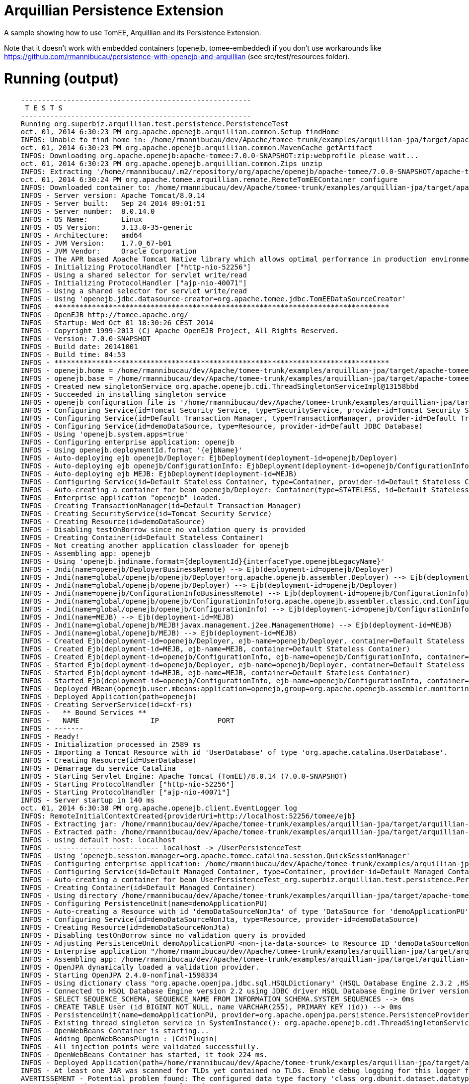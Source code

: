 = Arquillian Persistence Extension
:index-group: Unrevised
:jbake-type: page
:jbake-status: published

A sample showing how to use TomEE, Arquillian and its Persistence Extension.

Note that it doesn't work with embedded containers (openejb, tomee-embedded)
if you don't use workarounds like https://github.com/rmannibucau/persistence-with-openejb-and-arquillian
(see src/test/resources folder).

# Running (output)
```
    -------------------------------------------------------
     T E S T S
    -------------------------------------------------------
    Running org.superbiz.arquillian.test.persistence.PersistenceTest
    oct. 01, 2014 6:30:23 PM org.apache.openejb.arquillian.common.Setup findHome
    INFOS: Unable to find home in: /home/rmannibucau/dev/Apache/tomee-trunk/examples/arquillian-jpa/target/apache-tomee-remote
    oct. 01, 2014 6:30:23 PM org.apache.openejb.arquillian.common.MavenCache getArtifact
    INFOS: Downloading org.apache.openejb:apache-tomee:7.0.0-SNAPSHOT:zip:webprofile please wait...
    oct. 01, 2014 6:30:23 PM org.apache.openejb.arquillian.common.Zips unzip
    INFOS: Extracting '/home/rmannibucau/.m2/repository/org/apache/openejb/apache-tomee/7.0.0-SNAPSHOT/apache-tomee-7.0.0-SNAPSHOT-webprofile.zip' to '/home/rmannibucau/dev/Apache/tomee-trunk/examples/arquillian-jpa/target/apache-tomee-remote'
    oct. 01, 2014 6:30:24 PM org.apache.tomee.arquillian.remote.RemoteTomEEContainer configure
    INFOS: Downloaded container to: /home/rmannibucau/dev/Apache/tomee-trunk/examples/arquillian-jpa/target/apache-tomee-remote/apache-tomee-webprofile-7.0.0-SNAPSHOT
    INFOS - Server version: Apache Tomcat/8.0.14
    INFOS - Server built:   Sep 24 2014 09:01:51
    INFOS - Server number:  8.0.14.0
    INFOS - OS Name:        Linux
    INFOS - OS Version:     3.13.0-35-generic
    INFOS - Architecture:   amd64
    INFOS - JVM Version:    1.7.0_67-b01
    INFOS - JVM Vendor:     Oracle Corporation
    INFOS - The APR based Apache Tomcat Native library which allows optimal performance in production environments was not found on the java.library.path: /usr/java/packages/lib/amd64:/usr/lib64:/lib64:/lib:/usr/lib
    INFOS - Initializing ProtocolHandler ["http-nio-52256"]
    INFOS - Using a shared selector for servlet write/read
    INFOS - Initializing ProtocolHandler ["ajp-nio-40071"]
    INFOS - Using a shared selector for servlet write/read
    INFOS - Using 'openejb.jdbc.datasource-creator=org.apache.tomee.jdbc.TomEEDataSourceCreator'
    INFOS - ********************************************************************************
    INFOS - OpenEJB http://tomee.apache.org/
    INFOS - Startup: Wed Oct 01 18:30:26 CEST 2014
    INFOS - Copyright 1999-2013 (C) Apache OpenEJB Project, All Rights Reserved.
    INFOS - Version: 7.0.0-SNAPSHOT
    INFOS - Build date: 20141001
    INFOS - Build time: 04:53
    INFOS - ********************************************************************************
    INFOS - openejb.home = /home/rmannibucau/dev/Apache/tomee-trunk/examples/arquillian-jpa/target/apache-tomee-remote/apache-tomee-webprofile-7.0.0-SNAPSHOT
    INFOS - openejb.base = /home/rmannibucau/dev/Apache/tomee-trunk/examples/arquillian-jpa/target/apache-tomee-remote/apache-tomee-webprofile-7.0.0-SNAPSHOT
    INFOS - Created new singletonService org.apache.openejb.cdi.ThreadSingletonServiceImpl@13158bbd
    INFOS - Succeeded in installing singleton service
    INFOS - openejb configuration file is '/home/rmannibucau/dev/Apache/tomee-trunk/examples/arquillian-jpa/target/apache-tomee-remote/apache-tomee-webprofile-7.0.0-SNAPSHOT/conf/tomee.xml'
    INFOS - Configuring Service(id=Tomcat Security Service, type=SecurityService, provider-id=Tomcat Security Service)
    INFOS - Configuring Service(id=Default Transaction Manager, type=TransactionManager, provider-id=Default Transaction Manager)
    INFOS - Configuring Service(id=demoDataSource, type=Resource, provider-id=Default JDBC Database)
    INFOS - Using 'openejb.system.apps=true'
    INFOS - Configuring enterprise application: openejb
    INFOS - Using openejb.deploymentId.format '{ejbName}'
    INFOS - Auto-deploying ejb openejb/Deployer: EjbDeployment(deployment-id=openejb/Deployer)
    INFOS - Auto-deploying ejb openejb/ConfigurationInfo: EjbDeployment(deployment-id=openejb/ConfigurationInfo)
    INFOS - Auto-deploying ejb MEJB: EjbDeployment(deployment-id=MEJB)
    INFOS - Configuring Service(id=Default Stateless Container, type=Container, provider-id=Default Stateless Container)
    INFOS - Auto-creating a container for bean openejb/Deployer: Container(type=STATELESS, id=Default Stateless Container)
    INFOS - Enterprise application "openejb" loaded.
    INFOS - Creating TransactionManager(id=Default Transaction Manager)
    INFOS - Creating SecurityService(id=Tomcat Security Service)
    INFOS - Creating Resource(id=demoDataSource)
    INFOS - Disabling testOnBorrow since no validation query is provided
    INFOS - Creating Container(id=Default Stateless Container)
    INFOS - Not creating another application classloader for openejb
    INFOS - Assembling app: openejb
    INFOS - Using 'openejb.jndiname.format={deploymentId}{interfaceType.openejbLegacyName}'
    INFOS - Jndi(name=openejb/DeployerBusinessRemote) --> Ejb(deployment-id=openejb/Deployer)
    INFOS - Jndi(name=global/openejb/openejb/Deployer!org.apache.openejb.assembler.Deployer) --> Ejb(deployment-id=openejb/Deployer)
    INFOS - Jndi(name=global/openejb/openejb/Deployer) --> Ejb(deployment-id=openejb/Deployer)
    INFOS - Jndi(name=openejb/ConfigurationInfoBusinessRemote) --> Ejb(deployment-id=openejb/ConfigurationInfo)
    INFOS - Jndi(name=global/openejb/openejb/ConfigurationInfo!org.apache.openejb.assembler.classic.cmd.ConfigurationInfo) --> Ejb(deployment-id=openejb/ConfigurationInfo)
    INFOS - Jndi(name=global/openejb/openejb/ConfigurationInfo) --> Ejb(deployment-id=openejb/ConfigurationInfo)
    INFOS - Jndi(name=MEJB) --> Ejb(deployment-id=MEJB)
    INFOS - Jndi(name=global/openejb/MEJB!javax.management.j2ee.ManagementHome) --> Ejb(deployment-id=MEJB)
    INFOS - Jndi(name=global/openejb/MEJB) --> Ejb(deployment-id=MEJB)
    INFOS - Created Ejb(deployment-id=openejb/Deployer, ejb-name=openejb/Deployer, container=Default Stateless Container)
    INFOS - Created Ejb(deployment-id=MEJB, ejb-name=MEJB, container=Default Stateless Container)
    INFOS - Created Ejb(deployment-id=openejb/ConfigurationInfo, ejb-name=openejb/ConfigurationInfo, container=Default Stateless Container)
    INFOS - Started Ejb(deployment-id=openejb/Deployer, ejb-name=openejb/Deployer, container=Default Stateless Container)
    INFOS - Started Ejb(deployment-id=MEJB, ejb-name=MEJB, container=Default Stateless Container)
    INFOS - Started Ejb(deployment-id=openejb/ConfigurationInfo, ejb-name=openejb/ConfigurationInfo, container=Default Stateless Container)
    INFOS - Deployed MBean(openejb.user.mbeans:application=openejb,group=org.apache.openejb.assembler.monitoring,name=JMXDeployer)
    INFOS - Deployed Application(path=openejb)
    INFOS - Creating ServerService(id=cxf-rs)
    INFOS -   ** Bound Services **
    INFOS -   NAME                 IP              PORT  
    INFOS - -------
    INFOS - Ready!
    INFOS - Initialization processed in 2589 ms
    INFOS - Importing a Tomcat Resource with id 'UserDatabase' of type 'org.apache.catalina.UserDatabase'.
    INFOS - Creating Resource(id=UserDatabase)
    INFOS - Démarrage du service Catalina
    INFOS - Starting Servlet Engine: Apache Tomcat (TomEE)/8.0.14 (7.0.0-SNAPSHOT)
    INFOS - Starting ProtocolHandler ["http-nio-52256"]
    INFOS - Starting ProtocolHandler ["ajp-nio-40071"]
    INFOS - Server startup in 140 ms
    oct. 01, 2014 6:30:30 PM org.apache.openejb.client.EventLogger log
    INFOS: RemoteInitialContextCreated{providerUri=http://localhost:52256/tomee/ejb}
    INFOS - Extracting jar: /home/rmannibucau/dev/Apache/tomee-trunk/examples/arquillian-jpa/target/arquillian-test-working-dir/0/UserPersistenceTest.war
    INFOS - Extracted path: /home/rmannibucau/dev/Apache/tomee-trunk/examples/arquillian-jpa/target/arquillian-test-working-dir/0/UserPersistenceTest
    INFOS - using default host: localhost
    INFOS - ------------------------- localhost -> /UserPersistenceTest
    INFOS - Using 'openejb.session.manager=org.apache.tomee.catalina.session.QuickSessionManager'
    INFOS - Configuring enterprise application: /home/rmannibucau/dev/Apache/tomee-trunk/examples/arquillian-jpa/target/arquillian-test-working-dir/0/UserPersistenceTest
    INFOS - Configuring Service(id=Default Managed Container, type=Container, provider-id=Default Managed Container)
    INFOS - Auto-creating a container for bean UserPersistenceTest_org.superbiz.arquillian.test.persistence.PersistenceTest: Container(type=MANAGED, id=Default Managed Container)
    INFOS - Creating Container(id=Default Managed Container)
    INFOS - Using directory /home/rmannibucau/dev/Apache/tomee-trunk/examples/arquillian-jpa/target/apache-tomee-remote/apache-tomee-webprofile-7.0.0-SNAPSHOT/temp for stateful session passivation
    INFOS - Configuring PersistenceUnit(name=demoApplicationPU)
    INFOS - Auto-creating a Resource with id 'demoDataSourceNonJta' of type 'DataSource for 'demoApplicationPU'.
    INFOS - Configuring Service(id=demoDataSourceNonJta, type=Resource, provider-id=demoDataSource)
    INFOS - Creating Resource(id=demoDataSourceNonJta)
    INFOS - Disabling testOnBorrow since no validation query is provided
    INFOS - Adjusting PersistenceUnit demoApplicationPU <non-jta-data-source> to Resource ID 'demoDataSourceNonJta' from 'null'
    INFOS - Enterprise application "/home/rmannibucau/dev/Apache/tomee-trunk/examples/arquillian-jpa/target/arquillian-test-working-dir/0/UserPersistenceTest" loaded.
    INFOS - Assembling app: /home/rmannibucau/dev/Apache/tomee-trunk/examples/arquillian-jpa/target/arquillian-test-working-dir/0/UserPersistenceTest
    INFOS - OpenJPA dynamically loaded a validation provider.
    INFOS - Starting OpenJPA 2.4.0-nonfinal-1598334
    INFOS - Using dictionary class "org.apache.openjpa.jdbc.sql.HSQLDictionary" (HSQL Database Engine 2.3.2 ,HSQL Database Engine Driver 2.3.2).
    INFOS - Connected to HSQL Database Engine version 2.2 using JDBC driver HSQL Database Engine Driver version 2.3.2. 
    INFOS - SELECT SEQUENCE_SCHEMA, SEQUENCE_NAME FROM INFORMATION_SCHEMA.SYSTEM_SEQUENCES --> 0ms
    INFOS - CREATE TABLE User (id BIGINT NOT NULL, name VARCHAR(255), PRIMARY KEY (id)) --> 0ms
    INFOS - PersistenceUnit(name=demoApplicationPU, provider=org.apache.openjpa.persistence.PersistenceProviderImpl) - provider time 1075ms
    INFOS - Existing thread singleton service in SystemInstance(): org.apache.openejb.cdi.ThreadSingletonServiceImpl@13158bbd
    INFOS - OpenWebBeans Container is starting...
    INFOS - Adding OpenWebBeansPlugin : [CdiPlugin]
    INFOS - All injection points were validated successfully.
    INFOS - OpenWebBeans Container has started, it took 224 ms.
    INFOS - Deployed Application(path=/home/rmannibucau/dev/Apache/tomee-trunk/examples/arquillian-jpa/target/arquillian-test-working-dir/0/UserPersistenceTest)
    INFOS - At least one JAR was scanned for TLDs yet contained no TLDs. Enable debug logging for this logger for a complete list of JARs that were scanned but no TLDs were found in them. Skipping unneeded JARs during scanning can improve startup time and JSP compilation time.
    AVERTISSEMENT - Potential problem found: The configured data type factory 'class org.dbunit.dataset.datatype.DefaultDataTypeFactory' might cause problems with the current database 'HSQL Database Engine' (e.g. some datatypes may not be supported properly). In rare cases you might see this message because the list of supported database products is incomplete (list=[derby]). If so please request a java-class update via the forums.If you are using your own IDataTypeFactory extending DefaultDataTypeFactory, ensure that you override getValidDbProducts() to specify the supported database products.
    INFOS - insert into USER (ID, NAME) values (1, TomEE) --> 1ms
    INFOS - insert into USER (ID, NAME) values (1, 2)TomEE,Old) --> 0ms
    INFOS - SELECT COUNT(t0.id) FROM User t0 --> 0ms
    INFOS - SELECT t0.name FROM User t0 WHERE t0.id = 2 --> 0ms
    INFOS - UPDATE User SET name = OpenEJB WHERE id = 2 --> 1ms
    INFOS - select ID, NAME from USER order by ID --> 0ms
    INFOS - select ID, NAME from USER order by ID --> 0ms
    INFOS - select ID, NAME from USER order by ID --> 0ms
    INFOS - select ID, NAME from USER order by ID --> 0ms
    INFOS - delete from USER --> 0ms
    oct. 01, 2014 6:30:34 PM org.apache.openejb.client.EventLogger log
    INFOS: RemoteInitialContextCreated{providerUri=http://localhost:52256/tomee/ejb}
    INFOS - Undeploying app: /home/rmannibucau/dev/Apache/tomee-trunk/examples/arquillian-jpa/target/arquillian-test-working-dir/0/UserPersistenceTest
    oct. 01, 2014 6:30:34 PM org.apache.openejb.arquillian.common.TomEEContainer undeploy
    INFOS: cleaning /home/rmannibucau/dev/Apache/tomee-trunk/examples/arquillian-jpa/target/arquillian-test-working-dir/0
    Tests run: 1, Failures: 0, Errors: 0, Skipped: 0, Time elapsed: 11.242 sec
    INFOS - A valid shutdown command was received via the shutdown port. Stopping the Server instance.
    INFOS - Pausing ProtocolHandler ["http-nio-52256"]
    INFOS - Pausing ProtocolHandler ["ajp-nio-40071"]
    INFOS - Arrêt du service Catalina
    INFOS - Stopping ProtocolHandler ["http-nio-52256"]
    INFOS - Stopping ProtocolHandler ["ajp-nio-40071"]
    INFOS - Stopping server services
    INFOS - Undeploying app: openejb
    INFOS - Closing DataSource: demoDataSource
    INFOS - Closing DataSource: demoDataSourceNonJta
    INFOS - Destroying ProtocolHandler ["http-nio-52256"]
    INFOS - Destroying ProtocolHandler ["ajp-nio-40071"]
    
    Results :
    
    Tests run: 1, Failures: 0, Errors: 0, Skipped: 0
```